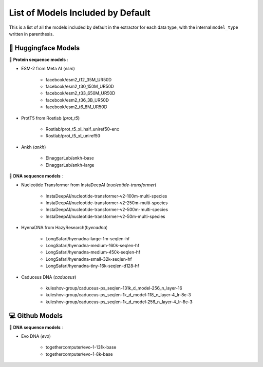 List of Models Included by Default
================================================
This is a list of all the models included by default in the extractor for each data type, with the internal ``model_type`` 
written in parenthesis. 

🤗 Huggingface Models
******************

🥩 **Protein sequence models** :

* ESM-2 from Meta AI (*esm*)

    * facebook/esm2_t12_35M_UR50D
    * facebook/esm2_t30_150M_UR50D
    * facebook/esm2_t33_650M_UR50D
    * facebook/esm2_t36_3B_UR50D
    * facebook/esm2_t6_8M_UR50D

* ProtT5 from Rostlab (*prot_t5*)

    * Rostlab/prot_t5_xl_half_uniref50-enc
    * Rostlab/prot_t5_xl_uniref50

* Ankh (*ankh*)

    * ElnaggarLab/ankh-base
    * ElnaggarLab/ankh-large

🧬 **DNA sequence models** :

* Nucleotide Transformer from InstaDeepAI (*nucleotide-transformer*)

    * InstaDeepAI/nucleotide-transformer-v2-100m-multi-species
    * InstaDeepAI/nucleotide-transformer-v2-250m-multi-species
    * InstaDeepAI/nucleotide-transformer-v2-500m-multi-species
    * InstaDeepAI/nucleotide-transformer-v2-50m-multi-species

* HyenaDNA from HazyResearch(*hyenadna*)

    * LongSafari/hyenadna-large-1m-seqlen-hf
    * LongSafari/hyenadna-medium-160k-seqlen-hf
    * LongSafari/hyenadna-medium-450k-seqlen-hf
    * LongSafari/hyenadna-small-32k-seqlen-hf
    * LongSafari/hyenadna-tiny-16k-seqlen-d128-hf

* Caduceus DNA (*caduceus*)

    * kuleshov-group/caduceus-ps_seqlen-131k_d_model-256_n_layer-16
    * kuleshov-group/caduceus-ps_seqlen-1k_d_model-118_n_layer-4_lr-8e-3
    * kuleshov-group/caduceus-ps_seqlen-1k_d_model-256_n_layer-4_lr-8e-3

💻 Github Models
*************

🧬 **DNA sequence models** :

* Evo DNA (*evo*)

    * togethercomputer/evo-1-131k-base
    * togethercomputer/evo-1-8k-base








